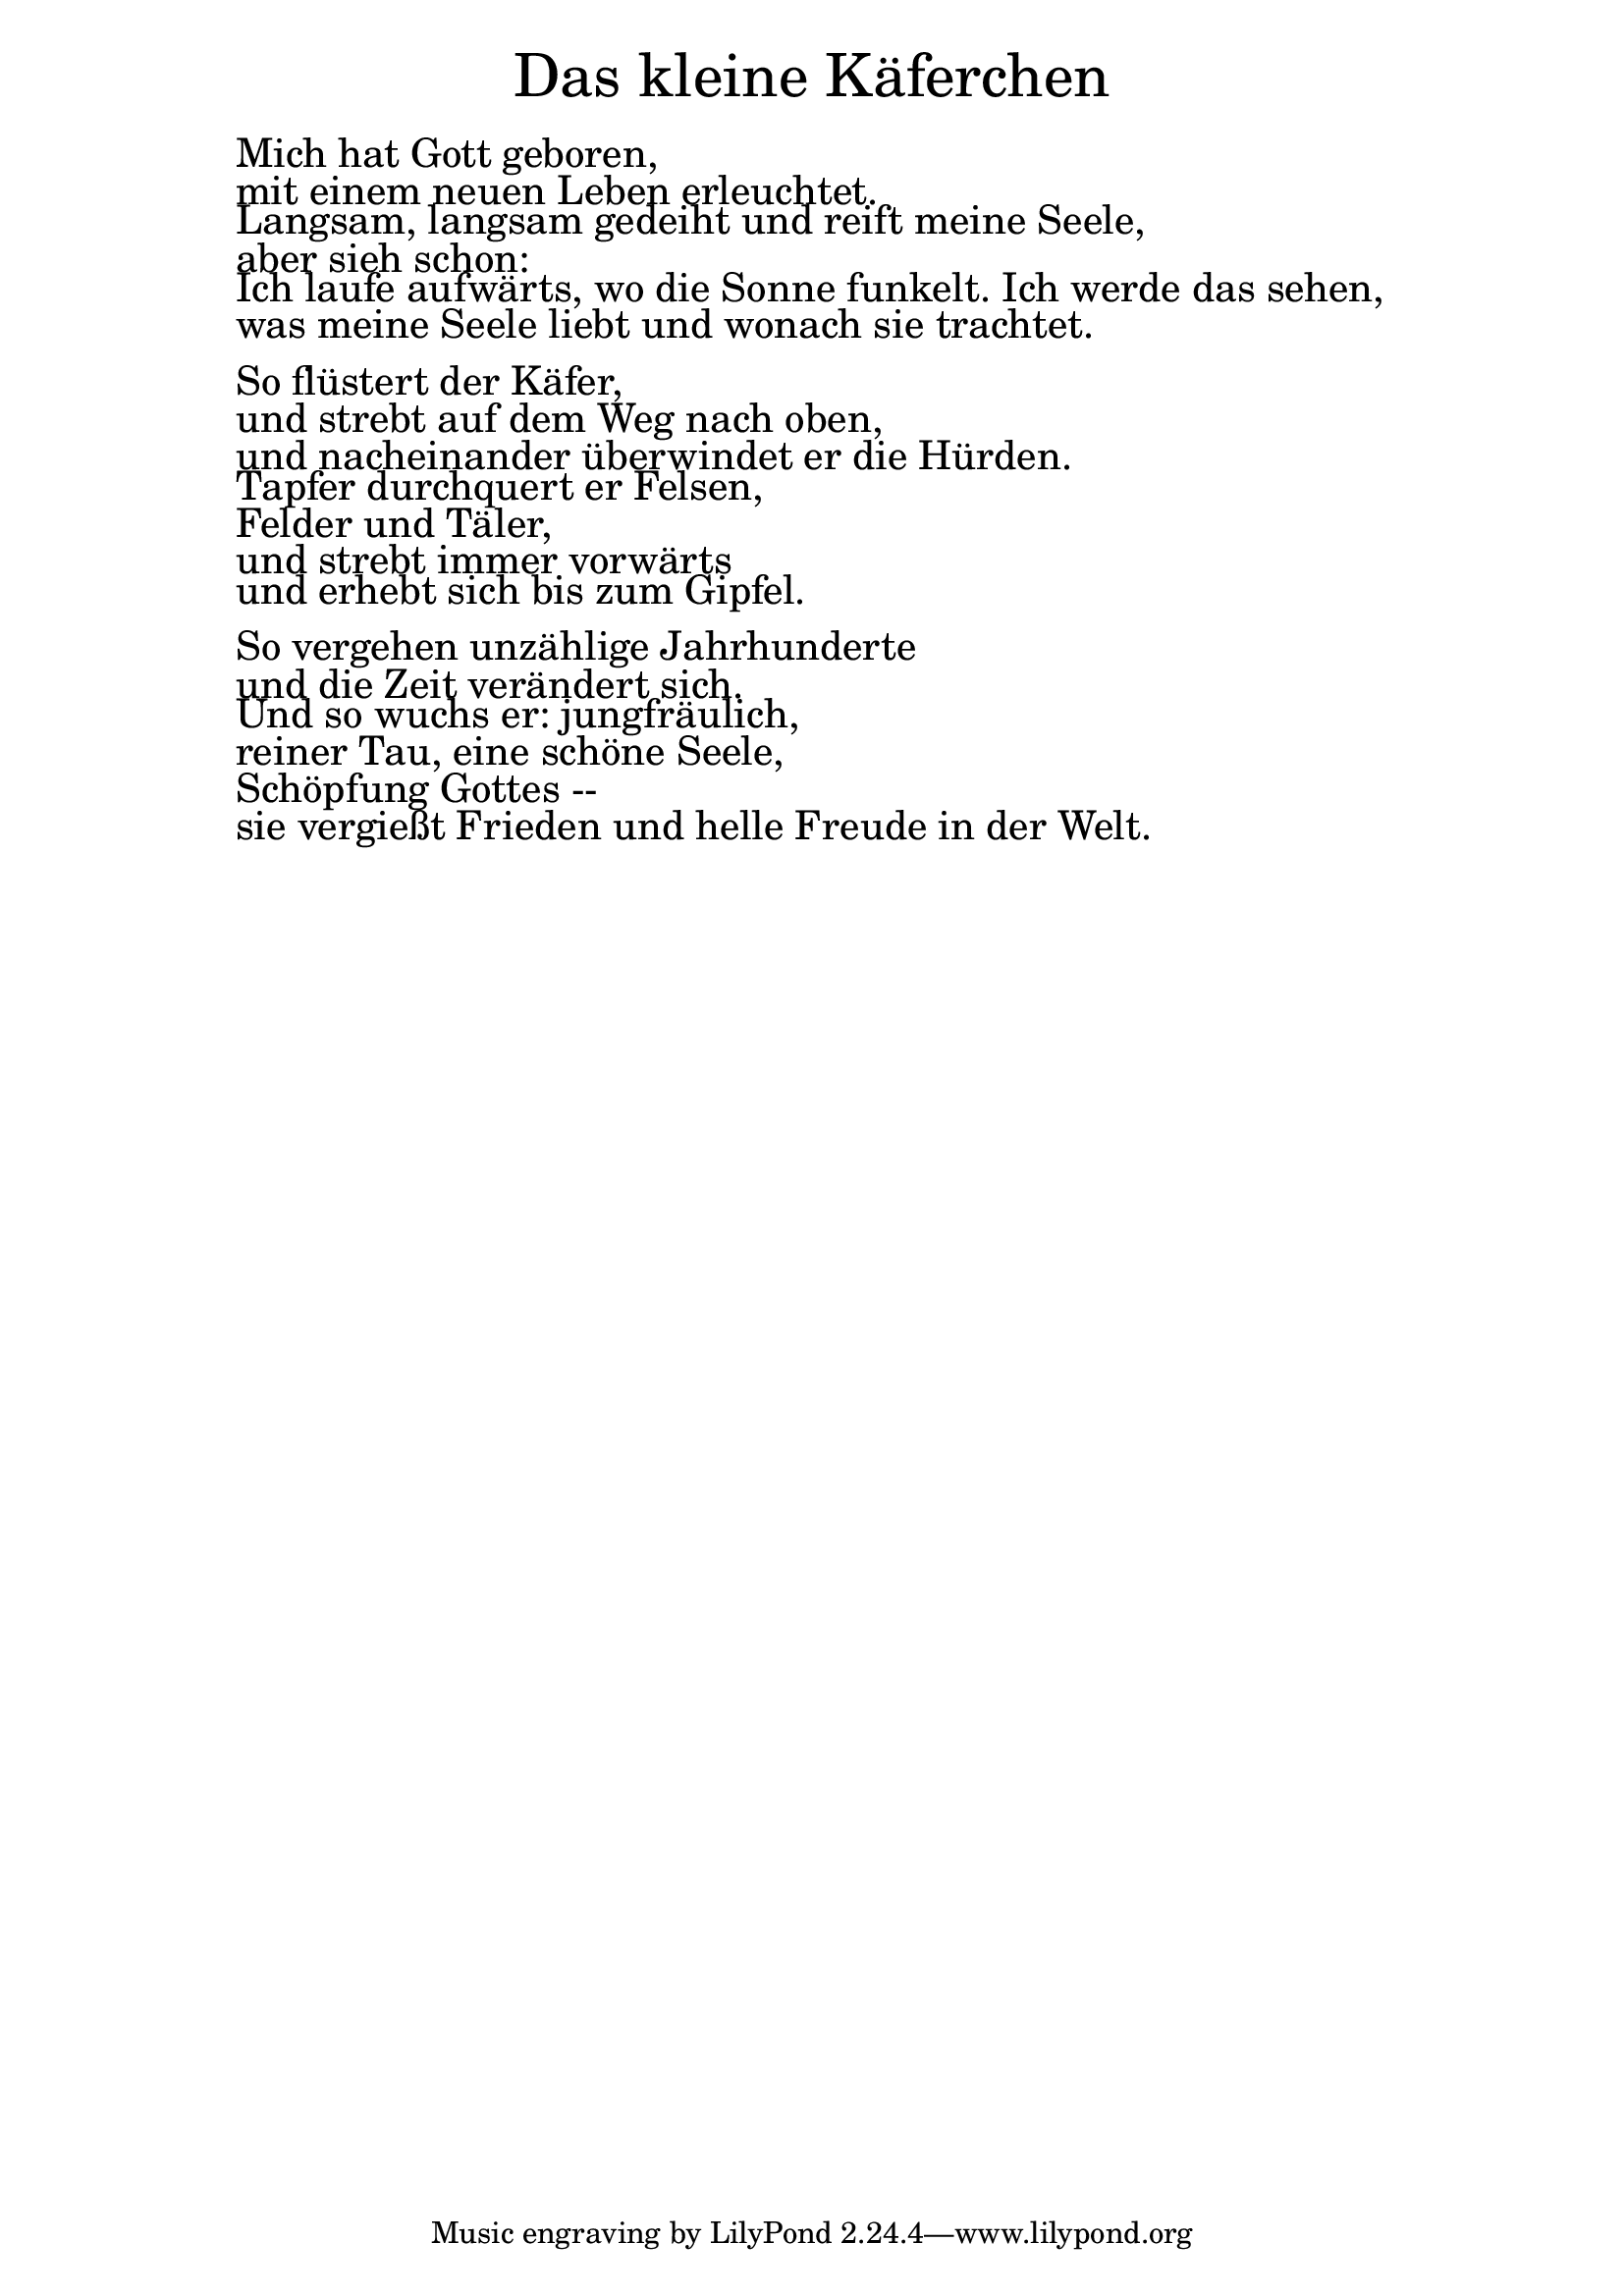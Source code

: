 \version "2.20.0"

\markup \fill-line { \fontsize #6 "Das kleine Käferchen" }
\markup \null
\markup \null
\markup \fontsize #+2.5 {
  \hspace #10
  \override #'(baseline-skip . 2)

  \column {
    \line { " " }


\line { " " Mich hat Gott geboren,}

\line { " " mit einem neuen Leben erleuchtet.}

\line { " " Langsam, langsam gedeiht und reift meine Seele,}

\line { " " aber sieh schon:}

\line { " " Ich laufe aufwärts, wo die Sonne funkelt. Ich werde das sehen,}

\line { " " was meine Seele liebt und wonach sie trachtet.}
 \line { " " }

\line { " " So flüstert der Käfer,}

\line { " " und strebt auf dem Weg nach oben,}

\line { " " und nacheinander überwindet er die Hürden. }

\line { " " Tapfer durchquert er Felsen, }

\line { " " Felder und Täler,}

\line { " " und strebt immer vorwärts}

\line { " " und erhebt sich bis zum Gipfel.}
 \line { " " }
\line { " " So vergehen unzählige Jahrhunderte}

\line { " " und die Zeit verändert sich.}

\line { " " Und so wuchs er: jungfräulich,}

\line { " " reiner Tau, eine schöne Seele,}

\line { " " Schöpfung Gottes --}

\line { " " sie vergießt Frieden und helle Freude in der Welt.}
  }
}
